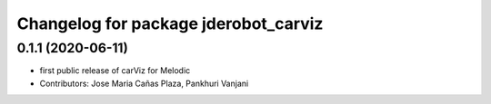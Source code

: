 ^^^^^^^^^^^^^^^^^^^^^^^^^^^^^^^^^^^^^
Changelog for package jderobot_carviz
^^^^^^^^^^^^^^^^^^^^^^^^^^^^^^^^^^^^^

0.1.1 (2020-06-11)
-------------------
* first public release of carViz for Melodic
* Contributors: Jose Maria Cañas Plaza, Pankhuri Vanjani
